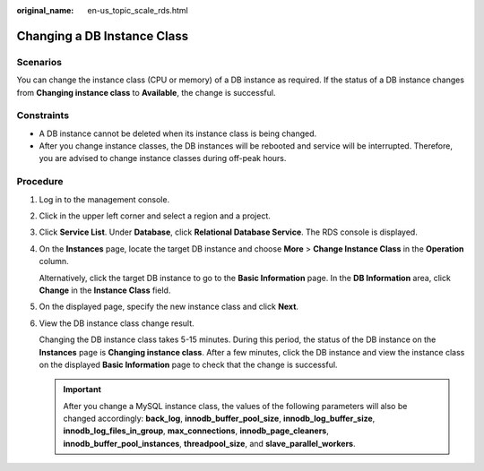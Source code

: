 :original_name: en-us_topic_scale_rds.html

.. _en-us_topic_scale_rds:

Changing a DB Instance Class
============================

Scenarios
---------

You can change the instance class (CPU or memory) of a DB instance as required. If the status of a DB instance changes from **Changing instance class** to **Available**, the change is successful.

.. _en-us_topic_scale_rds__section17604457192012:

Constraints
-----------

-  A DB instance cannot be deleted when its instance class is being changed.
-  After you change instance classes, the DB instances will be rebooted and service will be interrupted. Therefore, you are advised to change instance classes during off-peak hours.

Procedure
---------

#. Log in to the management console.

#. Click |image1| in the upper left corner and select a region and a project.

#. Click **Service List**. Under **Database**, click **Relational Database Service**. The RDS console is displayed.

#. On the **Instances** page, locate the target DB instance and choose **More** > **Change Instance Class** in the **Operation** column.

   Alternatively, click the target DB instance to go to the **Basic Information** page. In the **DB Information** area, click **Change** in the **Instance Class** field.

#. On the displayed page, specify the new instance class and click **Next**.

#. View the DB instance class change result.

   Changing the DB instance class takes 5-15 minutes. During this period, the status of the DB instance on the **Instances** page is **Changing instance class**. After a few minutes, click the DB instance and view the instance class on the displayed **Basic Information** page to check that the change is successful.

   .. important::

      After you change a MySQL instance class, the values of the following parameters will also be changed accordingly: **back_log**, **innodb_buffer_pool_size**, **innodb_log_buffer_size**, **innodb_log_files_in_group**, **max_connections**, **innodb_page_cleaners**, **innodb_buffer_pool_instances**, **threadpool_size**, and **slave_parallel_workers**.

.. |image1| image:: /_static/images/en-us_image_0000001191211679.png
